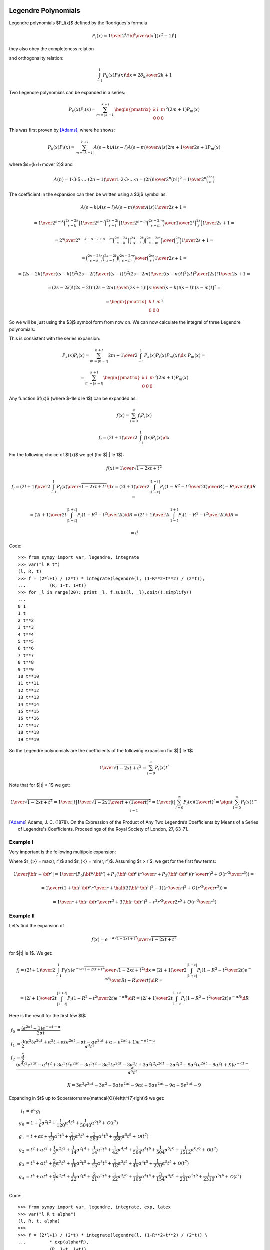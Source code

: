 .. index:: Legendre polynomials

Legendre Polynomials
====================

Legendre polynomials $P_l(x)$ defined by the Rodrigues's formula

.. math::

       P_l(x)={1\over2^l l!}{\d^l\over\d x^l}[(x^2-1)^l]

they also obey the completeness relation

.. math::
    :label: Lorto

       \sum_{l=0}^\infty {2l+1\over2}P_l(x')P_l(x)=\delta(x-x')

and orthogonality relation:

.. math::

    \int_{-1}^1 P_k(x) P_l(x) \d x = {2\delta_{kl} \over 2k+1}

Two Legendre polynomials can be expanded in a series:

.. math::

    P_k(x) P_l(x)
        = \sum_{m=|k-l|}^{k+l}
        \begin{pmatrix} k & l & m \\ 0 & 0 & 0 \end{pmatrix}^2
        (2m+1) P_m(x)

This was first proven by [Adams]_, where he shows:

.. math::

    P_k(x) P_l(x) = \sum_{m=|k-l|}^{k+l} {A(s-k) A(s-l) A(s-m)\over A(s)}
        {2m+1\over 2s+1} P_m(x)

where $s={k+l+m\over 2}$ and

.. math::

    A(n) = {1\cdot3\cdot5 \cdot \dots \cdot (2n-1) \over
        1\cdot 2\cdot 3\cdot \dots \cdot n} =
            {(2n)!\over 2^n (n!)^2} = {1\over 2^n}\binom{2n}{n}

The coefficient in the expansion can then be written using a $3j$ symbol as:

.. math::

    {A(s-k) A(s-l) A(s-m)\over A(s)} {1\over 2s+1} =

    = {
            {1\over2^{s-k}}\binom{2s-2k}{s-k}
            {1\over2^{s-l}}\binom{2s-2l}{s-l}
            {1\over2^{s-m}}\binom{2s-2m}{s-m}
            \over
            {1\over2^{s}}\binom{2s}{s}
        } {1\over 2s+1} =

    = {2^s\over2^{s-k+s-l+s-m}} {
            \binom{2s-2k}{s-k}
            \binom{2s-2l}{s-l}
            \binom{2s-2m}{s-m}
            \over
            \binom{2s}{s}
        } {1\over 2s+1} =

    = {
            \binom{2s-2k}{s-k}
            \binom{2s-2l}{s-l}
            \binom{2s-2m}{s-m}
            \over
            \binom{2s}{s}
        } {1\over 2s+1} =

    = {
            {(2s-2k)! \over ((s-k)!)^2}
            {(2s-2l)! \over ((s-l)!)^2}
            {(2s-2m)! \over ((s-m)!)^2}
            {(s!)^2 \over (2s)!}
        } {1\over 2s+1} =

    = {(2s-2k)! (2s-2l)! (2s-2m)! \over (2s+1)!}
        \left[{s! \over (s-k)! (s-l)! (s-m)!}\right]^2
       =

    = \begin{pmatrix} k & l & m \\ 0 & 0 & 0 \end{pmatrix}^2

So we will be just using the $3j$ symbol form from now on.
We can now calculate the integral of three Legendre polynomials:

.. math::
    :label: int_three_legendre_polys

    \int_{-1}^1 P_k(x) P_l(x) P_m(x) \d x =

    = \int_{-1}^1
        \sum_{n=|k-l|}^{k+l}
        \begin{pmatrix} k & l & n \\ 0 & 0 & 0 \end{pmatrix}^2
        (2n+1) P_n(x)
    P_m(x) \d x =

    =
        \sum_{n=|k-l|}^{k+l}
        \begin{pmatrix} k & l & n \\ 0 & 0 & 0 \end{pmatrix}^2
        (2n+1) {2\delta_{nm}\over 2n+1}
    =

    = 2 \begin{pmatrix} k & l & m \\ 0 & 0 & 0 \end{pmatrix}^2

This is consistent with the series expansion:

.. math::

    P_k(x) P_l(x) = \sum_{m=|k-l|}^{k+l}
        {2m+1\over 2}\int_{-1}^1 P_k(x) P_l(x) P_m(x) \d x\,\,
        P_m(x) =

    = \sum_{m=|k-l|}^{k+l}
        \begin{pmatrix} k & l & m \\ 0 & 0 & 0 \end{pmatrix}^2
        (2m+1) P_m(x)

Any function $f(x)$ (where $-1\le x \le 1$) can be expanded as:

.. math::

    f(x) = \sum_{l=0}^\infty f_l P_l(x)

    f_l = {(2l+1)\over 2} \int_{-1}^1 f(x) P_l(x) \d x

For the following choice of $f(x)$ we get (for $|t| \le 1$):

.. math::

    f(x) = {1\over\sqrt{1-2xt+t^2}}

    f_l = {(2l+1)\over 2} \int_{-1}^1 {P_l(x)\over\sqrt{1-2xt+t^2}} \d x
        = {(2l+1)\over 2} \int_{|1+t|}^{|1-t|}
                 {P_l\left(1-R^2-t^2\over 2 t\right)\over R}
                 \left(-{R\over t}\right) \d R
        =

        = {(2l+1)\over 2 t} \int_{|1-t|}^{|1+t|}
                 P_l\left(1-R^2-t^2\over 2 t\right) \d R
        = {(2l+1)\over 2 t} \int_{1-t}^{1+t}
                 P_l\left(1-R^2-t^2\over 2 t\right) \d R
        =

        = t^l

Code::

    >>> from sympy import var, legendre, integrate
    >>> var("l R t")
    (l, R, t)
    >>> f = (2*l+1) / (2*t) * integrate(legendre(l, (1-R**2+t**2) / (2*t)),
    ...         (R, 1-t, 1+t))
    >>> for _l in range(20): print _l, f.subs(l, _l).doit().simplify()
    ...
    0 1
    1 t
    2 t**2
    3 t**3
    4 t**4
    5 t**5
    6 t**6
    7 t**7
    8 t**8
    9 t**9
    10 t**10
    11 t**11
    12 t**12
    13 t**13
    14 t**14
    15 t**15
    16 t**16
    17 t**17
    18 t**18
    19 t**19


So the Legendre polynomials are the coefficients of the following expansion
for $|t| \le 1$:

.. math::

    {1\over\sqrt{1-2xt+t^2}} = \sum_{l=0}^\infty P_l(x) t^l

Note that for $|t| > 1$ we get:

.. math::

    {1\over\sqrt{1-2xt+t^2}}
    = {1\over |t|}{1\over\sqrt{1-2x{1\over t}+\left({1\over t}\right)^2}}
    = {1\over |t|}\sum_{l=0}^\infty P_l(x) \left({1\over t}\right)^l
    = \sign t \sum_{l=0}^\infty P_l(x) t^{-l-1}


.. [Adams] Adams, J. C. (1878). On the Expression of the Product of Any Two Legendre’s Coefficients by Means of a Series of Legendre's Coefficients.  Proceedings of the Royal Society of London, 27, 63-71.

Example I
~~~~~~~~~

Very important is the following multipole expansion:

.. math::
    :label: legendre_expansion

    {1\over |{\bf r}-{\bf r'}|}
        ={1\over \sqrt{({\bf r}-{\bf r'})^2}}
        ={1\over \sqrt{r^2-2{\bf r}\cdot {\bf r'} + r'^2}}
        ={1\over r_>\sqrt{1-2\left(r_<\over r_>\right){\bf\hat r}\cdot {\bf\hat
            r'} + \left(r<\over r_>\right)^2}} =

    ={1\over r_>}\sum_{l=0}^\infty\left(r_<\over r_>\right)^l P_l({\bf\hat r}\cdot {\bf\hat r'})
    =\sum_{l=0}^\infty {r_<^l\over r_>^{l+1}} P_l({\bf\hat r}\cdot {\bf\hat r'})

Where $r_{>} = \max(r, r')$ and
$r_{<} = \min(r, r')$.
Assuming $r > r'$, we get for the first few terms:

.. math::

    {1\over |{\bf r}-{\bf r'}|}
    ={1\over r}\left( P_0({\bf\hat r}\cdot {\bf\hat r'}) + P_1({\bf\hat r}\cdot {\bf\hat r'}){r'\over r} + P_2({\bf\hat r}\cdot {\bf\hat r'})\left(r'\over r\right)^2 + O\left(r'^3\over r^3\right) \right) =

    ={1\over r}\left( 1 + {\bf\hat r}\cdot {\bf\hat r'} {r'\over r} + \half\left(3({\bf\hat r}\cdot {\bf\hat r'})^2-1\right)\left(r'\over r\right)^2 + O\left(r'^3\over r^3\right) \right) =

    ={1\over r} +{{\bf r}\cdot {\bf r'}\over r^3} +{3({\bf r}\cdot {\bf r'})^2-r^2r'^2\over 2r^5} + O\left(r'^3\over r^4\right)

Example II
~~~~~~~~~~

Let's find the expansion of

.. math::

    f(x) = {e^{-\alpha \sqrt{1-2xt+t^2}}\over\sqrt{1-2xt+t^2}}

for $|t| \le 1$. We get:

.. math::

    f_l = {(2l+1)\over 2} \int_{-1}^1
        {P_l(x)e^{-\alpha \sqrt{1-2xt+t^2}}\over\sqrt{1-2xt+t^2}} \d x
        = {(2l+1)\over 2} \int_{|1+t|}^{|1-t|}
                 {P_l\left(1-R^2-t^2\over 2 t\right)e^{-\alpha R}\over R}
                 \left(-{R\over t}\right) \d R
        =

        = {(2l+1)\over 2 t} \int_{|1-t|}^{|1+t|}
                 P_l\left(1-R^2-t^2\over 2 t\right) e^{-\alpha R} \d R
        = {(2l+1)\over 2 t} \int_{1-t}^{1+t}
                 P_l\left(1-R^2-t^2\over 2 t\right) e^{-\alpha R} \d R

Here is the result for the first few $l$:

.. math::

    f_0 & = \frac{\left(e^{2 \alpha t} -1\right) e^{- \alpha t - \alpha}}{2 \alpha t} \\
    f_1 & = \frac{3}{2} \frac{\left(\alpha^{2} t e^{2 \alpha t} + \alpha^{2} t + \alpha t e^{2 \alpha t} + \alpha t - \alpha e^{2 \alpha t} + \alpha - e^{2 \alpha t} + 1\right) e^{- \alpha t - \alpha}}{\alpha^{3} t^{2}} \\
    f_2 & = \frac{5}{2} \frac{\left(\alpha^{4} t^{2} e^{2 \alpha t} - \alpha^{4} t^{2} + 3 \alpha^{3} t^{2} e^{2 \alpha t} - 3 \alpha^{3} t^{2} - 3 \alpha^{3} t e^{2 \alpha t} - 3 \alpha^{3} t + 3 \alpha^{2} t^{2} e^{2 \alpha t} - 3 \alpha^{2} t^{2} - 9 \alpha^{2} t e^{2 \alpha t} - 9 \alpha^{2} t + X\right) e^{- \alpha t - \alpha}}{\alpha^{5} t^{3}}

    X = 3 \alpha^{2} e^{2 \alpha t} - 3 \alpha^{2} - 9 \alpha t e^{2 \alpha t} - 9 \alpha t + 9 \alpha e^{2 \alpha t} - 9 \alpha + 9 e^{2 \alpha t} -9


Expanding in $t$ up to
$\operatorname{\mathcal{O}}\left(t^{7}\right)$ we get:

.. math::

    f_l & = e^\alpha g_l \\
    g_0 & = 1 + \frac{1}{6} \alpha^{2} t^{2} + \frac{1}{120} \alpha^{4} t^{4} + \frac{1}{5040} \alpha^{6} t^{6} + \operatorname{\mathcal{O}}\left(t^{7}\right) \\
    g_1 & = t + \alpha t + \frac{1}{10} \alpha^{2} t^{3} + \frac{1}{10} \alpha^{3} t^{3} + \frac{1}{280} \alpha^{4} t^{5} + \frac{1}{280} \alpha^{5} t^{5} + \operatorname{\mathcal{O}}\left(t^{7}\right) \\
    g_2 & = t^{2} + \alpha t^{2} + \frac{1}{3} \alpha^{2} t^{2} + \frac{1}{14} \alpha^{2} t^{4} + \frac{1}{14} \alpha^{3} t^{4} + \frac{1}{42} \alpha^{4} t^{4} + \frac{1}{504} \alpha^{4} t^{6} + \frac{1}{504} \alpha^{5} t^{6} + \frac{1}{1512} \alpha^{6} t^{6} + \operatorname{\mathcal{O}}\left(t^{7}\right) \\
    g_3 & = t^{3} + \alpha t^{3} + \frac{2}{5} \alpha^{2} t^{3} + \frac{1}{18} \alpha^{2} t^{5} + \frac{1}{15} \alpha^{3} t^{3} + \frac{1}{18} \alpha^{3} t^{5} + \frac{1}{45} \alpha^{4} t^{5} + \frac{1}{270} \alpha^{5} t^{5} + \operatorname{\mathcal{O}}\left(t^{7}\right) \\
    g_4 & = t^{4} + \alpha t^{4} + \frac{3}{7} \alpha^{2} t^{4} + \frac{1}{22} \alpha^{2} t^{6} + \frac{2}{21} \alpha^{3} t^{4} + \frac{1}{22} \alpha^{3} t^{6} + \frac{1}{105} \alpha^{4} t^{4} + \frac{3}{154} \alpha^{4} t^{6} + \frac{1}{231} \alpha^{5} t^{6} + \frac{1}{2310} \alpha^{6} t^{6} + \operatorname{\mathcal{O}}\left(t^{7}\right) \\



Code::

    >>> from sympy import var, legendre, integrate, exp, latex
    >>> var("l R t alpha")
    (l, R, t, alpha)
    >>> 
    >>> f = (2*l+1) / (2*t) * integrate(legendre(l, (1-R**2+t**2) / (2*t)) \
    ...         * exp(alpha*R),
    ...         (R, 1-t, 1+t))
    >>> 
    >>> for _l in range(3):
    ...     print "f_%d =" %_l, latex(f.subs(l, _l).doit().simplify()), "\n"
    ... 
    f_0 = \frac{- \frac{e^{\alpha \left(- t + 1\right)}}{\alpha} + \frac{e^{\alpha \left(t + 1\right)}}{\alpha}}{2 t} 

    f_1 = \frac{3}{2} \frac{\left(- \alpha^{2} t e^{2 \alpha t} - \alpha^{2} t + \alpha t e^{2 \alpha t} + \alpha t + \alpha e^{2 \alpha t} - \alpha - e^{2 \alpha t} + 1\right) e^{- \alpha t + \alpha}}{\alpha^{3} t^{2}} 

    f_2 = \frac{5}{2} \frac{\left(\alpha^{4} t^{2} e^{2 \alpha t} - \alpha^{4} t^{2} - 3 \alpha^{3} t^{2} e^{2 \alpha t} + 3 \alpha^{3} t^{2} - 3 \alpha^{3} t e^{2 \alpha t} - 3 \alpha^{3} t + 3 \alpha^{2} t^{2} e^{2 \alpha t} - 3 \alpha^{2} t^{2} + 9 \alpha^{2} t e^{2 \alpha t} + 9 \alpha^{2} t + 3 \alpha^{2} e^{2 \alpha t} - 3 \alpha^{2} - 9 \alpha t e^{2 \alpha t} - 9 \alpha t - 9 \alpha e^{2 \alpha t} + 9 \alpha + 9 e^{2 \alpha t} -9\right) e^{- \alpha t + \alpha}}{\alpha^{5} t^{3}} 
    >>> 
    >>> for _l in range(5):
    ...     result = f.subs(l, _l).doit().simplify() / exp(alpha)
    ...     print "g_%d =" %_l, latex(result.series(t, 0, 10)), "\n"
    ... 
    g_0 = 1 + \frac{1}{6} \alpha^{2} t^{2} + \frac{1}{120} \alpha^{4} t^{4} + \frac{1}{5040} \alpha^{6} t^{6} + \frac{1}{362880} \alpha^{8} t^{8} + \operatorname{\mathcal{O}}\left(t^{10}\right) 

    g_1 = t - \alpha t + \frac{1}{10} \alpha^{2} t^{3} - \frac{1}{10} \alpha^{3} t^{3} + \frac{1}{280} \alpha^{4} t^{5} - \frac{1}{280} \alpha^{5} t^{5} + \frac{1}{15120} \alpha^{6} t^{7} - \frac{1}{15120} \alpha^{7} t^{7} + \frac{1}{1330560} \alpha^{8} t^{9} - \frac{1}{1330560} \alpha^{9} t^{9} + \operatorname{\mathcal{O}}\left(t^{10}\right) 

    g_2 = t^{2} - \alpha t^{2} + \frac{1}{3} \alpha^{2} t^{2} + \frac{1}{14} \alpha^{2} t^{4} - \frac{1}{14} \alpha^{3} t^{4} + \frac{1}{42} \alpha^{4} t^{4} + \frac{1}{504} \alpha^{4} t^{6} - \frac{1}{504} \alpha^{5} t^{6} + \frac{1}{1512} \alpha^{6} t^{6} + \frac{1}{33264} \alpha^{6} t^{8} - \frac{1}{33264} \alpha^{7} t^{8} + \frac{1}{99792} \alpha^{8} t^{8} + \operatorname{\mathcal{O}}\left(t^{10}\right) 

    g_3 = t^{3} - \alpha t^{3} + \frac{2}{5} \alpha^{2} t^{3} + \frac{1}{18} \alpha^{2} t^{5} - \frac{1}{15} \alpha^{3} t^{3} - \frac{1}{18} \alpha^{3} t^{5} + \frac{1}{45} \alpha^{4} t^{5} + \frac{1}{792} \alpha^{4} t^{7} - \frac{1}{270} \alpha^{5} t^{5} - \frac{1}{792} \alpha^{5} t^{7} + \frac{1}{1980} \alpha^{6} t^{7} + \frac{1}{61776} \alpha^{6} t^{9} - \frac{1}{11880} \alpha^{7} t^{7} - \frac{1}{61776} \alpha^{7} t^{9} + \frac{1}{154440} \alpha^{8} t^{9} - \frac{1}{926640} \alpha^{9} t^{9} + \operatorname{\mathcal{O}}\left(t^{10}\right) 

    g_4 = t^{4} - \alpha t^{4} + \frac{3}{7} \alpha^{2} t^{4} + \frac{1}{22} \alpha^{2} t^{6} - \frac{2}{21} \alpha^{3} t^{4} - \frac{1}{22} \alpha^{3} t^{6} + \frac{1}{105} \alpha^{4} t^{4} + \frac{3}{154} \alpha^{4} t^{6} + \frac{1}{1144} \alpha^{4} t^{8} - \frac{1}{231} \alpha^{5} t^{6} - \frac{1}{1144} \alpha^{5} t^{8} + \frac{1}{2310} \alpha^{6} t^{6} + \frac{3}{8008} \alpha^{6} t^{8} - \frac{1}{12012} \alpha^{7} t^{8} + \frac{1}{120120} \alpha^{8} t^{8} + \operatorname{\mathcal{O}}\left(t^{10}\right) 

Example III
~~~~~~~~~~~

.. math::

    {e^{-{|{\bf r}-{\bf r'}|\over D}}\over |{\bf r}-{\bf r'}|}
        = {e^{-r_>\sqrt{1-2\left(r_<\over r_>\right)
                {\bf\hat r}\cdot {\bf\hat r'}
            +\left(r_<\over r_>\right)^2}\over D}\over
                r_>\sqrt{1-2\left(r_<\over r_>\right)
                        {\bf\hat r}\cdot {\bf\hat r'}
                +\left(r_<\over r_>\right)^2}}
        = {1\over r_>}
            {e^{-\alpha \sqrt{1-2xt+t^2}}\over\sqrt{1-2xt+t^2}}

where:

.. math::

    \alpha & = {r_>\over D} \\
    x & = {\bf\hat r}\cdot {\bf\hat r'} \\
    t & = {r_<\over r_>}


.. index:: spherical harmonics

Spherical Harmonics
===================


Are defined by

.. math::

       Y_{lm}(\theta,\phi)=\sqrt{{2l+1\over4\pi}{(l-m)!\over(l+m)!}}\,P_l^m(\cos\theta)\,e^{im\phi}

where $P_l^m$ are associated Legendre polynomials defined by

.. math::

       P_l^m(x)=(-1)^m (1-x^2)^{m/2}{\d^m\over\d x^m} P_l(x)

and $P_l$ are Legendre polynomials. Sometimes the spherical harmonics are
written as:

.. math::

    Y_{lm}(\theta,\phi) = \Theta_{lm}(\theta) \Phi_m(\phi)

where:

.. math::

    \Phi_m(\phi) &= {1\over\sqrt{2\pi}} e^{im\phi} \\
    \Theta_{lm}(\theta) &= \sqrt{{2l+1\over2}{(l-m)!\over(l+m)!}}\,P_l^m(\cos\theta)

The spherical harmonics are ortonormal:

.. math::
    :label: Yorto

       \int Y_{lm}\,Y^*_{l'm'}\,\d\Omega = \int_0^{2\pi}\int_0^{\pi} Y_{lm}(\theta,\phi)\,Y^*_{l'm'}(\theta,\phi)\sin\theta\,\d\theta\,\d\phi = \delta_{mm'}\delta_{ll'}

and complete (both in the $l$-subspace and the whole space):

.. math::
    :label: lcomplete

       \sum_{m=-l}^l|Y_{lm}(\theta,\phi)|^2={2l+1\over4\pi}


.. math::
    :label: Ycomplete

       \sum_{l=0}^\infty\sum_{m=-l}^lY_{lm}(\theta,\phi)Y_{lm}^*(\theta',\phi') ={1\over\sin\theta}\delta(\theta-\theta')\delta(\phi-\phi')= \delta({\bf\hat r}-{\bf\hat r'})

The relation :eq:`lcomplete` is a special case of an addition theorem for spherical harmonics

.. math::
    :label: lsum

       \sum_{m=-l}^lY_{lm}(\theta,\phi)Y_{lm}^*(\theta',\phi')= {2l+1\over 4\pi}P_l(\cos\gamma)

where $\gamma$ is the angle between the unit vectors given by ${\bf\hat r}=(\theta,\phi)$ and ${\bf\hat r'}=(\theta',\phi')$:

.. math::

       \cos\gamma=\cos\theta\cos\theta'+\sin\theta\sin\theta'\cos(\phi-\phi') ={\bf\hat r}\cdot{\bf\hat r'}

Relations between complex conjugates is:

.. math::

    Y_{l m}^*(\Omega) = (-1)^m Y_{l,-m}(\Omega)

    (-1)^m Y_{l,-m}^*(\Omega) = Y_{lm}(\Omega)

Examples
~~~~~~~~

.. math::

    \int_{-1}^1 P_k(x) \d x
        = \int_{-1}^1 P_k(x) P_0(x) \d x
        = 2\delta_{k0}

    \int Y_{k0}(\Omega) \d \Omega
        = \int Y_{k0}(\Omega) \sqrt{4\pi} Y_{00}(\Omega) \d \Omega
        = \sqrt{4\pi} \delta_{k0}


Gaunt Coefficients
==================

We use the Wigner-Eckart theorem:

.. math::

    \braket{j m | T^k_q | j' m'} = (-1)^{j-m}
        \begin{pmatrix} j & k & j' \\ -m & q & m' \end{pmatrix}
        (j || T^k || j')

Where:

.. math::

    T^k_q = Y_{k q}

In order to calculate the reduced matrix element $(j || T^k || j')$, we
evaluate the W-E theorem for $m=q=m'=0$:

.. math::

    \braket{j 0 | T^k_0 | j' 0} = (-1)^{j}
        \begin{pmatrix} j & k & j' \\ 0 & 0 & 0 \end{pmatrix}
        (j || T^k || j')

and also evaluate the left hand side explicitly:

.. math::

    \braket{j 0 | T^k_0 | j' 0}
        = \braket{j 0 | Y_{k 0} | j' 0}
        = \int Y_{j0}^*(\Omega) Y_{k0}(\Omega) Y_{j'0}(\Omega) \d \Omega =

    = \sqrt{(2j+1)(2k+1)(2j'+1)\over 4\pi} {1\over 4\pi}
        \int P_j(\cos\theta) P_k(\cos\theta) P_{j'}(\cos\theta) \sin\theta
            \d \theta \d \phi =

    = \sqrt{(2j+1)(2k+1)(2j'+1)\over 4\pi} {1\over 2}
        \int_{-1}^1 P_j(x) P_k(x) P_{j'}(x) \d x =

    = \sqrt{(2j+1)(2k+1)(2j'+1)\over 4\pi}
        \begin{pmatrix} j & k & j' \\ 0 & 0 & 0 \end{pmatrix}^2

where we used :eq:`int_three_legendre_polys`.
Comparing these two results, we get:

.. math::

    (j || T^k || j') = (-1)^{-j}
        \sqrt{(2j+1)(2k+1)(2j'+1)\over 4\pi}
        \begin{pmatrix} j & k & j' \\ 0 & 0 & 0 \end{pmatrix}

and finally:

.. math::

    \int Y_{jm}^*(\Omega) Y_{kq}(\Omega) Y_{j'm'}(\Omega) \d \Omega =

    =\braket{j m | T^k_q | j' m'} = (-1)^{j-m}
        \begin{pmatrix} j & k & j' \\ -m & q & m' \end{pmatrix}
        (j || T^k || j') =

    = (-1)^{j-m}
        \begin{pmatrix} j & k & j' \\ -m & q & m' \end{pmatrix}
        (-1)^{-j}
        \sqrt{(2j+1)(2k+1)(2j'+1)\over 4\pi}
        \begin{pmatrix} j & k & j' \\ 0 & 0 & 0 \end{pmatrix} =

    = (-1)^{-m}
        \sqrt{(2j+1)(2k+1)(2j'+1)\over 4\pi}
        \begin{pmatrix} j & k & j' \\ 0 & 0 & 0 \end{pmatrix}
        \begin{pmatrix} j & k & j' \\ -m & q & m' \end{pmatrix}

In order to evaluate other integrals of spherical harmonics, we just use the
above result, for example:

.. math::

    \int Y_{l_1 m_1}(\Omega) Y_{l_2 m_2}(\Omega) Y_{l_3 m_3}(\Omega) \d\Omega =

    =(-1)^{m_1}\int Y_{l_1 -m_1}^*(\Omega) Y_{l_2 m_2}(\Omega)
        Y_{l_3 m_3}(\Omega) \d\Omega=

    =(-1)^{m_1}
    (-1)^{-(-m_1)}
        \sqrt{(2l_1+1)(2l_2+1)(2l_3+1)\over 4\pi}
        \begin{pmatrix} l_1 & l_2 & l_3 \\ 0 & 0 & 0 \end{pmatrix}
        \begin{pmatrix} l_1 & l_2 & l_3 \\ -(-m_1) & m_2 & m_3 \end{pmatrix}=

    = \sqrt{(2l_1+1)(2l_2+1)(2l_3+1)\over 4\pi}
        \begin{pmatrix} l_1 & l_2 & l_3 \\ 0 & 0 & 0 \end{pmatrix}
        \begin{pmatrix} l_1 & l_2 & l_3 \\ m_1 & m_2 & m_3 \end{pmatrix}

This is the most symmetric relation. It was first obtained by [Gaunt]_
(equation (9), p. 194, where he expanded the $3j$ symbols, so his formula is
more complex but equivalent to the above).

It is useful to incorporate
the selection rule $m_1 + m_2 + m_3 = 0$ of the $3j$ symbols into the formula
and we get:

.. math::

    c^k(l, m, l', m') =
        \sqrt{4\pi \over 4k+1}
    \int Y_{lm}^*(\Omega) Y_{k, m-m'}(\Omega) Y_{l'm'}(\Omega) \d\Omega =

    = (-1)^{-m}
        \sqrt{4\pi \over 4k+1}
        \sqrt{(2l+1)(2k+1)(2l'+1)\over 4\pi}
        \begin{pmatrix} l & k & l' \\ 0 & 0 & 0 \end{pmatrix}
        \begin{pmatrix} l & k & l' \\ -m & m-m' & m' \end{pmatrix} =

    = (-1)^{-m}
        \sqrt{(2l+1)(2l'+1)}
        \begin{pmatrix} l & k & l' \\ 0 & 0 & 0 \end{pmatrix}
        \begin{pmatrix} l & k & l' \\ -m & m-m' & m' \end{pmatrix}

From the other selection rules of the $3j$ symbols it follows, that
the $c^k(l, m, l', m')$ coefficients are nonzero only when:

.. math::

    |l-l'| \le k \le l + l'

    l+l'+k = \mbox{even integer}

.. [Gaunt] Gaunt, J. A. (1929). The Triplets of Helium. Philosophical Transactions of the Royal Society of London, 228, 151-196.


Example I
~~~~~~~~~

.. math::

    c^0(l, m, l', m')
        =\sqrt{4\pi}
    \int Y_{lm}^*(\Omega) Y_{00}(\Omega) Y_{l'm'}(\Omega) \d\Omega
        =\delta_{l l'}\delta_{m m'}

Example II
~~~~~~~~~~

.. math::

    \sum_{m=-l}^l c^k(l, m, l, m)
        = \sum_m
        \sqrt{4\pi \over 4k+1}
        \int Y_{lm}^*(\Omega) Y_{k0}(\Omega) Y_{lm}(\Omega) \d\Omega =

        =
        \sqrt{4\pi \over 4k+1}
        \int \sum_m |Y_{lm}(\Omega)|^2 Y_{k0}(\Omega) \d\Omega =

        =
        \sqrt{4\pi \over 4k+1}
        {2l+1\over 4\pi} \int Y_{k0}(\Omega) \d\Omega =

        =
        \sqrt{4\pi \over 4k+1}
        {2l+1\over 4\pi}
        \sqrt{4\pi} \delta_{k0} =

        =
        (2l+1) \delta_{k0}

Example III
~~~~~~~~~~~

.. math::

    c^k(l, m, l', m') =
        \sqrt{4\pi \over 4k+1}
    \int Y_{lm}^*(\Omega) Y_{k, m-m'}(\Omega) Y_{l'm'}(\Omega) \d\Omega =

    = \sqrt{4\pi \over 4k+1}
    \int \Theta_{lm}\Phi_m^* \Theta_{k, m-m'}\Phi_{m-m'} \Theta_{l'm'}\Phi_{m'}
        \sin\theta \d\theta \d\phi =

    = \sqrt{4\pi \over 4k+1}
    \int_0^\pi \Theta_{lm} \Theta_{k, m-m'} \Theta_{l'm'} \sin\theta \d\theta
    \int_0^{2\pi} \Phi_m^* \Phi_{m-m'} \Phi_{m'} \d\phi =

    = \sqrt{4\pi \over 4k+1}
    \int_0^\pi \Theta_{lm} \Theta_{k, m-m'} \Theta_{l'm'} \sin\theta \d\theta
    \left(1\over\sqrt{2\pi}\right)^3
    \int_0^{2\pi} e^{-im\phi} e^{i(m-m')\phi} e^{im'\phi} \d\phi =

    = \sqrt{4\pi \over 4k+1}
    \int_0^\pi \Theta_{lm} \Theta_{k, m-m'} \Theta_{l'm'} \sin\theta \d\theta
    \left(1\over\sqrt{2\pi}\right)^3
    \int_0^{2\pi} \!\!\!\d\phi =

    = \sqrt{2\over 4k+1}
    \int_0^\pi \Theta_{lm} \Theta_{k, m-m'} \Theta_{l'm'} \sin\theta \d\theta

Example IV
~~~~~~~~~~

.. math::

    c^k(l, -m, l', -m') =

    = (-1)^{m}
        \sqrt{(2l+1)(2l'+1)}
        \begin{pmatrix} l & k & l' \\ 0 & 0 & 0 \end{pmatrix}
        \begin{pmatrix} l & k & l' \\ m & -m+m' & -m' \end{pmatrix} =

    = (-1)^{m}(-1)^{l+k+l'}
        \sqrt{(2l+1)(2l'+1)}
        \begin{pmatrix} l & k & l' \\ 0 & 0 & 0 \end{pmatrix}
        \begin{pmatrix} l & k & l' \\ -m & m-m' & m' \end{pmatrix} =

    = (-1)^{-m}
        \sqrt{(2l+1)(2l'+1)}
        \begin{pmatrix} l & k & l' \\ 0 & 0 & 0 \end{pmatrix}
        \begin{pmatrix} l & k & l' \\ -m & m-m' & m' \end{pmatrix} =

    c^k(l, m, l', m')

Where we used the fact, that $l+k+l'$ is an even integer and
$(-1)^m=(-1)^{-m}$. $c^k$ is not symmetric in $l m$ and $l' m'$:

.. math::

    c^k(l', m', l, m)

    = (-1)^{-m'}
        \sqrt{(2l'+1)(2l+1)}
        \begin{pmatrix} l' & k & l \\ 0 & 0 & 0 \end{pmatrix}
        \begin{pmatrix} l' & k & l \\ -m' & m'-m & m \end{pmatrix} =

    = (-1)^{-m'}
        \sqrt{(2l+1)(2l'+1)}
        \begin{pmatrix} l & k & l' \\ 0 & 0 & 0 \end{pmatrix}
        \begin{pmatrix} l & k & l' \\ m & m'-m & -m' \end{pmatrix} =

    = (-1)^{-m'}
        \sqrt{(2l+1)(2l'+1)}
        \begin{pmatrix} l & k & l' \\ 0 & 0 & 0 \end{pmatrix}
        \begin{pmatrix} l & k & l' \\ -m & m-m' & m' \end{pmatrix} =

    = (-1)^{m-m'} (-1)^{-m}
        \sqrt{(2l+1)(2l'+1)}
        \begin{pmatrix} l & k & l' \\ 0 & 0 & 0 \end{pmatrix}
        \begin{pmatrix} l & k & l' \\ -m & m-m' & m' \end{pmatrix} =

    = (-1)^{m-m'} c^k(l, m, l', m')

Few other identities:

.. math::

    c^k(l, 0, l', 0)
        = \sqrt{(2l+1)(2l'+1)}
            \begin{pmatrix} l & k & l' \\ 0 & 0 & 0 \end{pmatrix}^2

    \begin{pmatrix} l & k & l' \\ 0 & 0 & 0 \end{pmatrix}^2
        = {c^k(l, 0, l', 0) \over \sqrt{(2l+1)(2l'+1)}}
        = {c^{l'}(l, 0, k, 0) \over \sqrt{(2l+1)(2k+1)}}
        = {c^{l}(l', 0, k, 0) \over \sqrt{(2l'+1)(2k+1)}}

    c^k(l, 0, l', 0) = c^k(l', 0, l, 0)

Example V
~~~~~~~~~

.. math::

    \sum_{m'} \left(c^k(l, m, l', m')\right)^2 =

        = \sum_{m'}
        (2l+1)(2l'+1)
        \begin{pmatrix} l & k & l' \\ 0 & 0 & 0 \end{pmatrix}^2
        \begin{pmatrix} l & k & l' \\ -m & m-m' & m' \end{pmatrix}^2 =

        =
        (2l+1)(2l'+1)
        \begin{pmatrix} l & k & l' \\ 0 & 0 & 0 \end{pmatrix}^2
        \sum_{m'}
        \begin{pmatrix} l & k & l' \\ -m & m-m' & m' \end{pmatrix}^2 =

        =
        (2l+1)(2l'+1)
        \begin{pmatrix} l & k & l' \\ 0 & 0 & 0 \end{pmatrix}^2
        {1\over 2l+1} =

        =
        (2l'+1)
        \begin{pmatrix} l & k & l' \\ 0 & 0 & 0 \end{pmatrix}^2
        =

        =\sqrt{2l'+1\over 2l+1} c^k(l', 0, l, 0)


.. _five_spherical_harmonics:

Example VI
~~~~~~~~~~

.. math::
    :label: five_spherical_harmonics

    \sum_{m'}\sum_{q}\int
            Y_{l'm'}(\Omega)
            Y_{l'm'}^*(\Omega')
            Y_{kq}(\Omega)
            Y_{kq}^*(\Omega')
            Y_{lm}(\Omega')
            \d \Omega' =

    =\int
            {2l'+1\over 4\pi} P_{l'}({\bf \hat x}\cdot{\bf \hat x}')
            {2k+1\over 4\pi} P_k({\bf \hat x}\cdot{\bf \hat x}')
            Y_{lm}(\Omega')
            \d \Omega' =

    =\int
            {2l'+1\over 4\pi}
            {2k+1\over 4\pi}
            \sum_{\lambda=|l'-k|}^{\lambda=l'+k}
                \sqrt{2\lambda+1\over 2l'+1} c^k(l', 0, \lambda, 0)
                {4\pi \over 2\lambda+1}
                \sum_{\mu=-\lambda}^\lambda
                Y_{\lambda\mu}^*(\Omega')
                Y_{\lambda\mu}(\Omega)
            Y_{lm}(\Omega')
            \d \Omega' =

    =
            {2l'+1\over 4\pi}
            {2k+1\over 4\pi}
            \sum_{\lambda=|l'-k|}^{\lambda=l'+k}
                \sqrt{2\lambda+1\over 2l'+1} c^k(l', 0, \lambda, 0)
                {4\pi \over 2\lambda+1}
                \sum_{\mu=-\lambda}^\lambda
                Y_{\lambda\mu}(\Omega)
            \delta_{\lambda l}
            \delta_{\mu m}
            =

    =
            {2k+1\over 4\pi}
                \sqrt{2l'+1\over 2l+1} c^k(l', 0, l, 0)
                Y_{lm}(\Omega)


Where we used the following identities:

.. math::

    \sum_{m'}
        Y_{l'm'}(\Omega)
        Y_{l'm'}^*(\Omega')
    = {2l'+1\over 4\pi} P_{l'}({\bf \hat x}\cdot{\bf \hat x}')

    \sum_{q}
        Y_{kq}(\Omega)
        Y_{kq}^*(\Omega')
    = {2k+1\over 4\pi} P_k({\bf \hat x}\cdot{\bf \hat x}')

    P_k({\bf \hat x}\cdot{\bf \hat x}')P_{l'}({\bf \hat x}\cdot{\bf \hat x}')
    = \sum_{\lambda=|l'-k|}^{l'+k}
        \begin{pmatrix} k & l' & \lambda \\ 0 & 0 & 0 \end{pmatrix}^2
        (2\lambda+1) P_\lambda({\bf \hat x}\cdot{\bf \hat x}') =

        = \sum_{\lambda=|l'-k|}^{\lambda=l'+k}
            \sqrt{2\lambda+1\over 2l'+1} c^k(l', 0, \lambda, 0)
            P_\lambda({\bf \hat x}\cdot{\bf \hat x}') =

    = \sum_{\lambda=|l'-k|}^{\lambda=l'+k}
        \sqrt{2\lambda+1\over 2l'+1} c^k(l', 0, \lambda, 0)
        {4\pi \over 2\lambda+1}
        \sum_{\mu=-\lambda}^\lambda
        Y_{\lambda\mu}^*(\Omega')
        Y_{\lambda\mu}(\Omega)

Note: using the integral of 3 spherical harmonics directly in
:eq:`five_spherical_harmonics`:

.. math::

    \sum_{m'}\sum_{q}\int
            Y_{l'm'}(\Omega)
            Y_{l'm'}^*(\Omega')
            Y_{kq}(\Omega)
            Y_{kq}^*(\Omega')
            Y_{lm}(\Omega')
            \d \Omega' =

    =\sum_{m'}
            Y_{l'm'}(\Omega)
            Y_{k, m-m'}(\Omega)
            \sqrt{4\pi\over 2k+1}
            c^k(l, m, l', m')

doesn't straightforwardly lead to the final result, as it is not obvious how to
simplify things further.


Wigner 3j Symbols
=================

Relation between the Wigner $3j$ symbols and Clebsch-Gordan coefficients:

.. math::

    \begin{pmatrix} j_1 & j_2 & j_3 \\ m_1 & m_2 & m_3 \end{pmatrix}
        = {(-1)^{j_1-j_2-m_3}\over \sqrt{2j_3+1}}
            (j_1 m_1 j_2 m_2 | j_3 -m_3)

    (j_1 m_1 j_2 m_2 | j_3 m_3)
        = (-1)^{j_1-j_2+m_3}\sqrt{2j_3+1}
        \begin{pmatrix} j_1 & j_2 & j_3 \\ m_1 & m_2 & -m_3 \end{pmatrix}

They are nonzero only when:

.. math::

    m_1 + m_2 + m_3 = 0

    j_1+j_2+j_3 = \mbox{integer (or even integer if $m_1=m_2=m_3=0$)}

    |m_i| \le j_i

    |j_1-j_2| \le j_3 \le j_1+j_2

They have lots of symmetries. The $3j$ symbol is invariant for an even
permutation of columns:

.. math::

    \begin{pmatrix} j_1 & j_2 & j_3 \\ m_1 & m_2 & m_3 \end{pmatrix} =

        = \begin{pmatrix} j_2 & j_3 & j_1 \\ m_2 & m_3 & m_1 \end{pmatrix} =

        = \begin{pmatrix} j_3 & j_1 & j_2 \\ m_3 & m_1 & m_2 \end{pmatrix}

For an odd permutation of columns it changes sign if $j_1+j_2+j+3$ is an odd
integer:

.. math::

    \begin{pmatrix} j_1 & j_2 & j_3 \\ m_1 & m_2 & m_3 \end{pmatrix} =

        = (-1)^{j_1+j_2+j_3}
        \begin{pmatrix} j_2 & j_1 & j_3 \\ m_2 & m_1 & m_3 \end{pmatrix} =

        = (-1)^{j_1+j_2+j_3}
        \begin{pmatrix} j_1 & j_3 & j_2 \\ m_1 & m_3 & m_2 \end{pmatrix} =

        = (-1)^{j_1+j_2+j_3}
        \begin{pmatrix} j_3 & j_2 & j_1 \\ m_3 & m_2 & m_1 \end{pmatrix}

and the same if you change the sign of the second row:

.. math::

    \begin{pmatrix} j_1 & j_2 & j_3 \\ m_1 & m_2 & m_3 \end{pmatrix} =

        = (-1)^{j_1+j_2+j_3}
        \begin{pmatrix} j_1 & j_2 & j_3 \\ -m_1 & -m_2 & -m_3 \end{pmatrix}

Orthogonality relations:

.. math::

    \sum_{m_1 m_2}
    \begin{pmatrix} j_1 & j_2 & j \\ m_1 & m_2 & m \end{pmatrix}
    \begin{pmatrix} j_1 & j_2 & j' \\ m_1 & m_2 & m' \end{pmatrix} =
        {\delta_{jj'}\delta_{mm'}
            \over
        2j+1}

As a special case, we get:

.. math::
    :label: 3j-square-sum

    \sum_{m'}
    \begin{pmatrix} l & k & l' \\ -m & m-m' & m' \end{pmatrix}^2
    =
        {1 \over 2l+1}

Here is a script to check that the equation :eq:`3j-square-sum` works::

    from sympy import S
    from sympy.physics.wigner import wigner_3j

    def doit(l, k, lp, m):
        s = 0
        for mp in range(-lp, lp+1):
            s += wigner_3j(l, k, lp, -m, m-mp, mp)**2
        print "%2d %2d %2d %2d  " % (l, k, lp, m), s, " ", S(1)/(2*l+1)

    k = 4
    lp = 3
    print " l  k  lp m:  lhs   rhs"
    for l in range(1, 6):
        for m in range(-l, l+1):
            doit(l, k, lp, m)

it prints::

     l  k  lp m:  lhs   rhs
     1  4  3 -1   1/3   1/3
     1  4  3  0   1/3   1/3
     1  4  3  1   1/3   1/3
     2  4  3 -2   1/5   1/5
     2  4  3 -1   1/5   1/5
     2  4  3  0   1/5   1/5
     2  4  3  1   1/5   1/5
     2  4  3  2   1/5   1/5
     3  4  3 -3   1/7   1/7
     3  4  3 -2   1/7   1/7
     3  4  3 -1   1/7   1/7
     3  4  3  0   1/7   1/7
     3  4  3  1   1/7   1/7
     3  4  3  2   1/7   1/7
     3  4  3  3   1/7   1/7
     4  4  3 -4   1/9   1/9
     4  4  3 -3   1/9   1/9
     4  4  3 -2   1/9   1/9
     4  4  3 -1   1/9   1/9
     4  4  3  0   1/9   1/9
     4  4  3  1   1/9   1/9
     4  4  3  2   1/9   1/9
     4  4  3  3   1/9   1/9
     4  4  3  4   1/9   1/9
     5  4  3 -5   1/11   1/11
     5  4  3 -4   1/11   1/11
     5  4  3 -3   1/11   1/11
     5  4  3 -2   1/11   1/11
     5  4  3 -1   1/11   1/11
     5  4  3  0   1/11   1/11
     5  4  3  1   1/11   1/11
     5  4  3  2   1/11   1/11
     5  4  3  3   1/11   1/11
     5  4  3  4   1/11   1/11
     5  4  3  5   1/11   1/11


Values of the $3j$ coefficients for a few special cases (use the symmetries
above to obtain values for permuted symbols):

.. math::

    \begin{pmatrix} k & l & m \\ 0 & 0 & 0 \end{pmatrix}
        &= (-1)^s \sqrt{(2s-2k)! (2s-2l)! (2s-2m)! \over (2s+1)!}
            {s! \over (s-k)! (s-l)! (s-m)!}
            \quad\quad\mbox{for $2s=k+l+m$ even} \\
    \begin{pmatrix} k & l & m \\ 0 & 0 & 0 \end{pmatrix}
        &= 0
            \quad\quad\mbox{for $2s=k+l+m$ odd} \\
    \begin{pmatrix} j+\half & j & \half \\ m & -m-\half & \half \end{pmatrix}
        &= (-1)^{j-m-\half} \sqrt{j-m+\half
            \over (2j+1)(2j+2)} \\
    \begin{pmatrix} j+1 & j & 1 \\ m & -m-1 & 1 \end{pmatrix}
        &= (-1)^{j-m-1} \sqrt{(j-m)(j-m+1)
            \over (2j+1)(2j+2)(2j+3)} \\
    \begin{pmatrix} j+1 & j & 1 \\ m & -m & 0 \end{pmatrix}
        &= (-1)^{j-m-1} \sqrt{2(j+m+1)(j-m+1)
            \over (2j+1)(2j+2)(2j+3)}

Examples
~~~~~~~~

.. math::

    \begin{pmatrix} j_3-\half & \half & j_3 \\
        m_3-\half & \half & -m_3 \end{pmatrix} =
    \begin{pmatrix} j_3 & j_3-\half & \half \\
        -m_3 & m_3-\half & \half \end{pmatrix} =
        \left.
    \begin{pmatrix} j+\half & j & \half \\ m & -m-\half & \half \end{pmatrix}
    \right|_{j=j_3-\half;m=-m_3}
    =

    = (-1)^{j_3-\half+m_3-\half}\sqrt{j_3-\half+m_3+\half\over
        (2 j_3-1+1) (2j_3-1+2)}
    = (-1)^{j_3+m_3-1}\sqrt{j_3+m_3\over 2 j_3 (2j_3+1)}



    \begin{pmatrix} j_3-\half & \half & j_3 \\
        m_3+\half & -\half & -m_3 \end{pmatrix} =
        (-1)^{j_3-\half + \half + j_3}
    \begin{pmatrix} j_3 & j_3-\half & \half \\
        m_3 & -m_3-\half & \half \end{pmatrix} =
        (-1)^{2j_3}
        \left.
    \begin{pmatrix} j+\half & j & \half \\ m & -m-\half & \half \end{pmatrix}
    \right|_{j=j_3-\half;m=m_3}
    =

    = (-1)^{2j_3}
    (-1)^{j_3-\half-m_3-\half}\sqrt{j_3-\half-m_3+\half\over
        (2 j_3-1+1) (2j_3-1+2)}
    = (-1)^{2j_3} (-1)^{j_3-m_3-1}\sqrt{j_3-m_3\over 2 j_3 (2j_3+1)}



    \begin{pmatrix} j_3+\half & \half & j_3 \\
        m_3-\half & \half & -m_3 \end{pmatrix} =
        (-1)^{j_3+\half+\half+j_3}
    \begin{pmatrix} j_3+\half & j_3 & \half \\
        m_3-\half & -m_3 & \half \end{pmatrix} =
        (-1)^{2j_3+1}
        \left.
    \begin{pmatrix} j+\half & j & \half \\ m & -m-\half & \half \end{pmatrix}
    \right|_{j=j_3;m=m_3-\half}
    =

    =(-1)^{2j_3+1}(-1)^{j_3-m_3+\half-\half}\sqrt{j_3-m_3+\half+\half \over
        (2j_3+1)(2j_3+2)}
    =(-1)^{2j_3+1}(-1)^{j_3-m_3}\sqrt{j_3-m_3+1 \over (2j_3+1)(2j_3+2)}




    \begin{pmatrix} j_3+\half & \half & j_3 \\
        m_3+\half & -\half & -m_3 \end{pmatrix} =
    \begin{pmatrix} j_3+\half & j_3 & \half \\
        -m_3-\half & m_3 & \half \end{pmatrix} =
        \left.
    \begin{pmatrix} j+\half & j & \half \\ m & -m-\half & \half \end{pmatrix}
    \right|_{j=j_3;m=-m_3-\half}
    =

    =(-1)^{j_3+m_3+\half-\half}\sqrt{j_3+m_3+\half+\half \over
        (2j_3+1)(2j_3+2)}
    =(-1)^{j_3+m_3}\sqrt{j_3+m_3+1 \over (2j_3+1)(2j_3+2)}


.. index:: multipole expansion

Multipole Expansion
===================

Using :eq:`legendre_expansion` we get:

.. math::

    {1\over |{\bf r}-{\bf r'}|}
        =\sum_{l=0}^\infty{r_{<}^l\over r_{>}^{l+1}} P_l({\bf\hat r}\cdot {\bf\hat r'})
        = \sum_{l,m}{r_{<}^l\over r_{>}^{l+1}}
            {4\pi\over 2l+1}Y_{lm}({\bf\hat r})Y_{lm}^*({\bf\hat r}')

where we used the formula:

.. math::

    \sum_m \braket{{\bf\hat r}|lm}\braket{lm|{\bf\hat r}'}
        ={2l+1 \over 4\pi} \braket{{\bf\hat r}\cdot{\bf\hat r'}|P_l}
